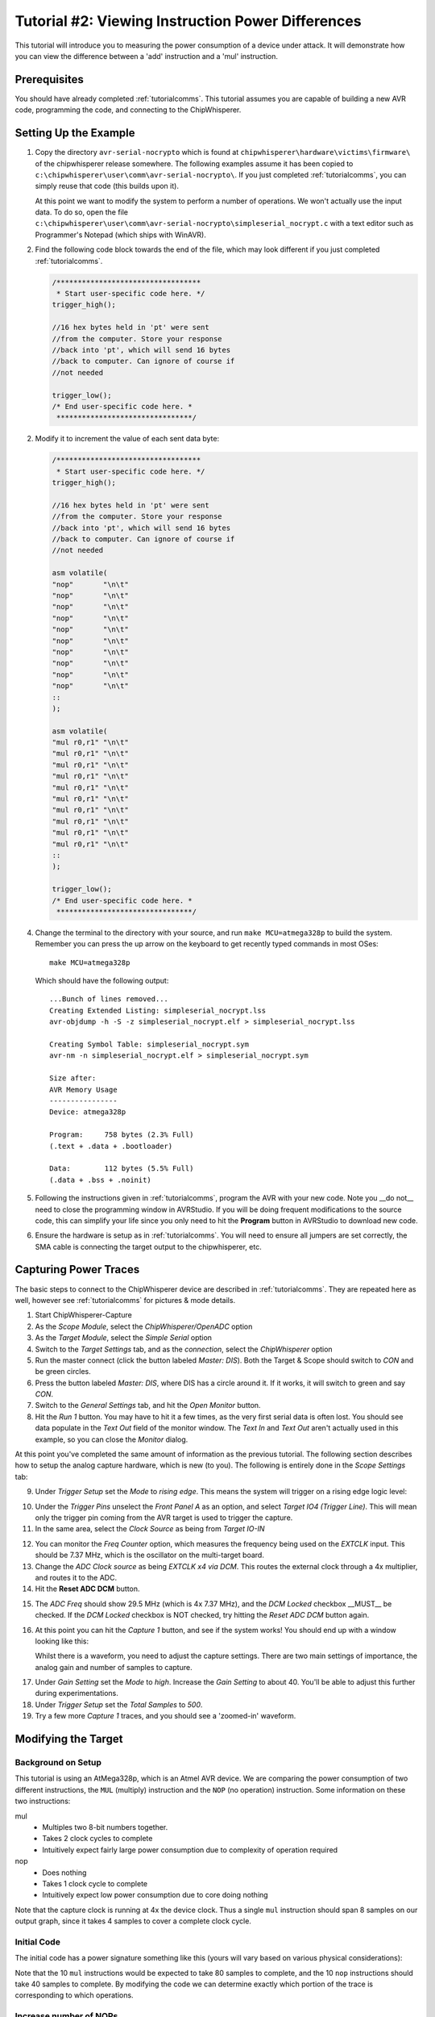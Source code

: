 .. _tutorialtimingsimple:

Tutorial #2: Viewing Instruction Power Differences
==================================================

This tutorial will introduce you to measuring the power consumption of a device under attack. It will demonstrate
how you can view the difference between a 'add' instruction and a 'mul' instruction.

Prerequisites
-------------

You should have already completed :ref:`tutorialcomms`. This tutorial assumes you are capable of building a new
AVR code, programming the code, and connecting to the ChipWhisperer.

Setting Up the Example
----------------------

1. Copy the directory ``avr-serial-nocrypto`` which is found at ``chipwhisperer\hardware\victims\firmware\`` of the 
   chipwhisperer release somewhere. The following examples assume it has been copied to ``c:\chipwhisperer\user\comm\avr-serial-nocrypto\``.
   If you just completed :ref:`tutorialcomms`, you can simply reuse that code (this builds upon it).
 
   At this point we want to modify the system to perform a number of operations. We won't actually use the input data.
   To do so, open the file ``c:\chipwhisperer\user\comm\avr-serial-nocrypto\simpleserial_nocrypt.c`` with a text
   editor such as Programmer's Notepad (which ships with WinAVR).

2. Find the following code block towards the end of the file, which may look different if you just completed :ref:`tutorialcomms`.

   .. code-block:: c

    /**********************************
     * Start user-specific code here. */
    trigger_high();

    //16 hex bytes held in 'pt' were sent
    //from the computer. Store your response
    //back into 'pt', which will send 16 bytes
    //back to computer. Can ignore of course if
    //not needed

    trigger_low();
    /* End user-specific code here. *
     ********************************/

2. Modify it to increment the value of each sent data byte:

   .. code-block:: c

    /**********************************
     * Start user-specific code here. */
    trigger_high();
    
    //16 hex bytes held in 'pt' were sent
    //from the computer. Store your response
    //back into 'pt', which will send 16 bytes
    //back to computer. Can ignore of course if
    //not needed
      
    asm volatile(
    "nop"       "\n\t"
    "nop"       "\n\t"
    "nop"       "\n\t"
    "nop"       "\n\t"
    "nop"       "\n\t"
    "nop"       "\n\t"
    "nop"       "\n\t"
    "nop"       "\n\t"
    "nop"       "\n\t"
    "nop"       "\n\t"
    ::
    );
      
    asm volatile(
    "mul r0,r1" "\n\t"
    "mul r0,r1" "\n\t"
    "mul r0,r1" "\n\t"
    "mul r0,r1" "\n\t"
    "mul r0,r1" "\n\t"
    "mul r0,r1" "\n\t"
    "mul r0,r1" "\n\t"
    "mul r0,r1" "\n\t"          
    "mul r0,r1" "\n\t"
    "mul r0,r1" "\n\t"
    ::
    );

    trigger_low();
    /* End user-specific code here. *
     ********************************/

4. Change the terminal to the directory with your source, and run ``make MCU=atmega328p`` to build the system.
   Remember you can press the up arrow on the keyboard to get recently typed commands in most OSes::

    make MCU=atmega328p
    
   Which should have the following output::

    ...Bunch of lines removed...
    Creating Extended Listing: simpleserial_nocrypt.lss
    avr-objdump -h -S -z simpleserial_nocrypt.elf > simpleserial_nocrypt.lss

    Creating Symbol Table: simpleserial_nocrypt.sym
    avr-nm -n simpleserial_nocrypt.elf > simpleserial_nocrypt.sym

    Size after:
    AVR Memory Usage
    ----------------
    Device: atmega328p

    Program:     758 bytes (2.3% Full)
    (.text + .data + .bootloader)

    Data:        112 bytes (5.5% Full)
    (.data + .bss + .noinit)

5.  Following the instructions given in :ref:`tutorialcomms`, program the AVR with your new code. Note you __do not__
    need to close the programming window in AVRStudio. If you will be doing frequent modifications to the source code,
    this can simplify your life since you only need to hit the **Program** button in AVRStudio to download new code.
  
6.  Ensure the hardware is setup as in :ref:`tutorialcomms`. You will need to ensure all jumpers are set correctly, the
    SMA cable is connecting the target output to the chipwhisperer, etc.
 
Capturing Power Traces
---------------------------- 

The basic steps to connect to the ChipWhisperer device are described in :ref:`tutorialcomms`. They are repeated here
as well, however see :ref:`tutorialcomms` for pictures & mode details.

1. Start ChipWhisperer-Capture

2. As the *Scope Module*, select the *ChipWhisperer/OpenADC* option

3. As the *Target Module*, select the *Simple Serial* option

4. Switch to the *Target Settings* tab, and as the *connection*, select the *ChipWhisperer* option

5. Run the master connect (click the button labeled *Master: DIS*). Both the Target & Scope should switch to
   *CON* and be green circles.
   
6. Press the button labeled *Master: DIS*, where DIS has a circle around it. If it works, it will switch
   to green and say *CON*.
   
7. Switch to the *General Settings* tab, and hit the *Open Monitor* button.

8. Hit the *Run 1* button. You may have to hit it a few times, as the very first serial data is often lost. You should see
   data populate in the *Text Out* field of the monitor window. The *Text In* and *Text Out* aren't actually used in this example,
   so you can close the *Monitor* dialog.

At this point you've completed the same amount of information as the previous tutorial. The following section describes how
to setup the analog capture hardware, which is new (to you). The following is entirely done in the *Scope Settings* tab:

.. image:: /images/tutorials/basic/simplepower/cap1.png

9. Under *Trigger Setup* set the *Mode* to *rising edge*. This means the system will trigger on a rising edge logic level:

.. image:: /images/tutorials/basic/simplepower/cap2.png

10. Under the *Trigger Pins* unselect the *Front Panel A* as an option, and select *Target IO4 (Trigger Line)*. This will
    mean only the trigger pin coming from the AVR target is used to trigger the capture.

11. In the same area, select the *Clock Source* as being from *Target IO-IN*

.. image:: /images/tutorials/basic/simplepower/cap3.png
  
12. You can monitor the *Freq Counter* option, which measures the frequency being used on the *EXTCLK* input. This should
    be 7.37 MHz, which is the oscillator on the multi-target board.
    
13. Change the *ADC Clock* *source* as being *EXTCLK x4 via DCM*. This routes the external clock through a 4x multiplier,
    and routes it to the ADC.
    
14. Hit the **Reset ADC DCM** button.
    
.. image:: /images/tutorials/basic/simplepower/cap5.png

15. The *ADC Freq* should show 29.5 MHz (which is 4x 7.37 MHz), and the *DCM Locked* checkbox __MUST__ be checked. If the
    *DCM Locked* checkbox is NOT checked, try hitting the *Reset ADC DCM* button again.
    
16. At this point you can hit the *Capture 1* button, and see if the system works! You should end up with a window looking 
    like this:
    
    .. image:: /images/tutorials/basic/simplepower/cap6.png
    
    Whilst there is a waveform, you need to adjust the capture settings. There are two main settings of importance, the
    analog gain and number of samples to capture.
    
.. image:: /images/tutorials/basic/simplepower/cap7.png
    
17. Under *Gain Setting* set the *Mode* to *high*. Increase the *Gain Setting* to about 40. You'll be able to adjust this
    further during experimentations. 
    
18. Under *Trigger Setup* set the *Total Samples* to *500*. 

19. Try a few more *Capture 1* traces, and you should see a 'zoomed-in' waveform.

Modifying the Target
--------------------

Background on Setup
^^^^^^^^^^^^^^^^^^^

This tutorial is using an AtMega328p, which is an Atmel AVR device. We are comparing the power consumption of two different
instructions, the ``MUL`` (multiply) instruction and the ``NOP`` (no operation) instruction. Some information on these two
instructions:

mul
   * Multiples two 8-bit numbers together.
   * Takes 2 clock cycles to complete
   * Intuitively expect fairly large power consumption due to complexity of operation required
   
nop
   * Does nothing
   * Takes 1 clock cycle to complete
   * Intuitively expect low power consumption due to core doing nothing

Note that the capture clock is running at 4x the device clock. Thus a single ``mul`` instruction should span 8 samples on our
output graph, since it takes 4 samples to cover a complete clock cycle.

Initial Code
^^^^^^^^^^^^

The initial code has a power signature something like this (yours will vary based on various physical considerations):

.. image:: /images/tutorials/basic/simplepower/cap_nop_mul.png

Note that the 10 ``mul`` instructions would be expected to take 80 samples to complete, and the 10 ``nop`` instructions should
take 40 samples to complete. By modifying the code we can determine exactly which portion of the trace is corresponding to
which operations.


Increase number of NOPs
^^^^^^^^^^^^^^^^^^^^^^^

We will then modify the code to have twenty NOP operations in a row instead of ten. The modified code
looks like this:

   .. code-block:: c

    /**********************************
     * Start user-specific code here. */
    trigger_high();
    
    asm volatile(
    "nop"       "\n\t"
    "nop"       "\n\t"
    "nop"       "\n\t"
    "nop"       "\n\t"
    "nop"       "\n\t"
    "nop"       "\n\t"
    "nop"       "\n\t"
    "nop"       "\n\t"
    "nop"       "\n\t"
    "nop"       "\n\t"
    ::
    );
    
    asm volatile(
    "nop"       "\n\t"
    "nop"       "\n\t"
    "nop"       "\n\t"
    "nop"       "\n\t"
    "nop"       "\n\t"
    "nop"       "\n\t"
    "nop"       "\n\t"
    "nop"       "\n\t"
    "nop"       "\n\t"
    "nop"       "\n\t"
    ::
    );
  
    asm volatile(
    "mul r0,r1" "\n\t"
    "mul r0,r1" "\n\t"
    "mul r0,r1" "\n\t"
    "mul r0,r1" "\n\t"
    "mul r0,r1" "\n\t"
    "mul r0,r1" "\n\t"
    "mul r0,r1" "\n\t"
    "mul r0,r1" "\n\t"          
    "mul r0,r1" "\n\t"
    "mul r0,r1" "\n\t"
    ::
    );

    trigger_low();
    /* End user-specific code here. *
     ********************************/

Note that the ``mul`` operation takes 2 clock cycles on the AVR, and the ``nop`` operation takes 1 clock cycles. Thus we expect
to now see two areas of the power trace which appear to take approximately the same time. The resulting power trace looks like this:

.. image:: /images/tutorials/basic/simplepower/cap_doublenop_mul.png

Pay particular attention to the section between sample number 0 & sample number 180. It is in this section we can compare the two
power graphs to see the modified code. We can actually 'see' the change in operation of the device! It would appear the ``nop`` is 
occuring from approximately 10-90, and the ``mul`` occuring from 90-170. 
    
Add NOP loop after MUL
^^^^^^^^^^^^^^^^^^^^^^

Finally, we will add 10 more NOPs after the 10 MULs. The code should look something like this:

   .. code-block:: c

    /**********************************
     * Start user-specific code here. */
    trigger_high();
    
    asm volatile(
    "nop"       "\n\t"
    "nop"       "\n\t"
    "nop"       "\n\t"
    "nop"       "\n\t"
    "nop"       "\n\t"
    "nop"       "\n\t"
    "nop"       "\n\t"
    "nop"       "\n\t"
    "nop"       "\n\t"
    "nop"       "\n\t"
    ::
    );
    
    asm volatile(
    "nop"       "\n\t"
    "nop"       "\n\t"
    "nop"       "\n\t"
    "nop"       "\n\t"
    "nop"       "\n\t"
    "nop"       "\n\t"
    "nop"       "\n\t"
    "nop"       "\n\t"
    "nop"       "\n\t"
    "nop"       "\n\t"
    ::
    );
  
    asm volatile(
    "mul r0,r1" "\n\t"
    "mul r0,r1" "\n\t"
    "mul r0,r1" "\n\t"
    "mul r0,r1" "\n\t"
    "mul r0,r1" "\n\t"
    "mul r0,r1" "\n\t"
    "mul r0,r1" "\n\t"
    "mul r0,r1" "\n\t"          
    "mul r0,r1" "\n\t"
    "mul r0,r1" "\n\t"
    ::
    );

    asm volatile(
    "nop"       "\n\t"
    "nop"       "\n\t"
    "nop"       "\n\t"
    "nop"       "\n\t"
    "nop"       "\n\t"
    "nop"       "\n\t"
    "nop"       "\n\t"
    "nop"       "\n\t"
    "nop"       "\n\t"
    "nop"       "\n\t"
    ::
    );

    trigger_low();
    /* End user-specific code here. *
     ********************************/
    
With an output graph that looks like this:

  .. image:: /images/tutorials/basic/simplepower/cap_doublenop_mul_nop.png
    
Comparison of All Three
^^^^^^^^^^^^^^^^^^^^^^^

The following graph lines the three options up. One can see where adding loops of different operations shows up in the power
consumption.

  .. image:: /images/tutorials/basic/simplepower/nop_mul_comparison.png
    
Clock Phase Adjustment
----------------------
    
A final area of interest is the clock phase adjustment. The clock phase adjustment is used to shift the ADC sample clock from the
actual device clock by small amounts. This will affect the appearance of the captured waveform, and in more advanced methods is 
used to improve the measurement.

The phase adjustment is found under the *Phase Adjust* option of the *ADC Clock* setting:

  .. image:: /images/tutorials/basic/simplepower/phasesetting.png
  
To see the effect this has, first consider an image of the power measured by a regular oscilloscope (at 1.25GS/s):

  .. image:: /images/tutorials/basic/simplepower/scope_real.png
  
And the resulting waveforms for a variety of different phase shift settings:
  
.. image:: /images/tutorials/basic/simplepower/phase_differences.png 
   
The specifics of the capture are highly dependant on each ChipWhisperer board & target platform. The phase shift allows customization
of the capture waveform for optimum performance, however what constitutes 'optimum performance' is highly dependant on the specifics
of your algorithm.
   
Conclusion
----------

In this tutorial you have learned how power analysis can tell you the operations being performed on a microcontroller. In future work
we will move towards using this for breaking various forms of security on devices.


